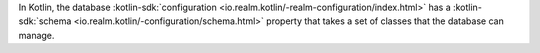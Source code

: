 In Kotlin, the database :kotlin-sdk:`configuration <io.realm.kotlin/-realm-configuration/index.html>`
has a :kotlin-sdk:`schema <io.realm.kotlin/-configuration/schema.html>`
property that takes a set of classes that the database can manage.
